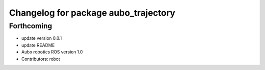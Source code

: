 ^^^^^^^^^^^^^^^^^^^^^^^^^^^^^^^^^^^^^
Changelog for package aubo_trajectory
^^^^^^^^^^^^^^^^^^^^^^^^^^^^^^^^^^^^^

Forthcoming
-----------
* update version 0.0.1
* update README
* Aubo robotics ROS version 1.0
* Contributors: robot
